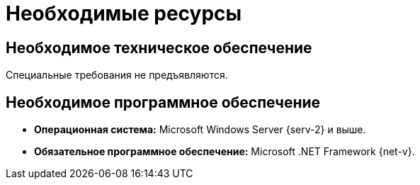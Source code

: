 = Необходимые ресурсы

== Необходимое техническое обеспечение

Специальные требования не предъявляются.

== Необходимое программное обеспечение

* *Операционная система:* Microsoft Windows Server {serv-2} и выше.
* *Обязательное программное обеспечение:* Microsoft .NET Framework {net-v}.
